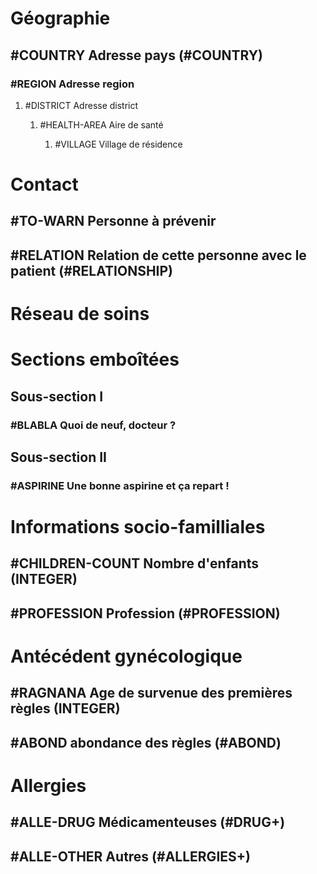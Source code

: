 * Géographie
** #COUNTRY Adresse pays (#COUNTRY)
*** #REGION Adresse region
**** #DISTRICT Adresse district
***** #HEALTH-AREA Aire de santé
****** #VILLAGE Village de résidence
* Contact
** #TO-WARN Personne à prévenir
** #RELATION Relation de cette personne avec le patient (#RELATIONSHIP)
* Réseau de soins
* Sections emboîtées
** Sous-section I
*** #BLABLA Quoi de neuf, docteur ?
** Sous-section II
*** #ASPIRINE Une bonne aspirine et ça repart !
* Informations socio-familliales
** #CHILDREN-COUNT Nombre d'enfants (INTEGER)
** #PROFESSION Profession (#PROFESSION)
* Antécédent gynécologique
** #RAGNANA Age de survenue des premières règles (INTEGER)
** #ABOND abondance des règles (#ABOND)
* Allergies
** #ALLE-DRUG Médicamenteuses (#DRUG+)
** #ALLE-OTHER Autres (#ALLERGIES+)
   
